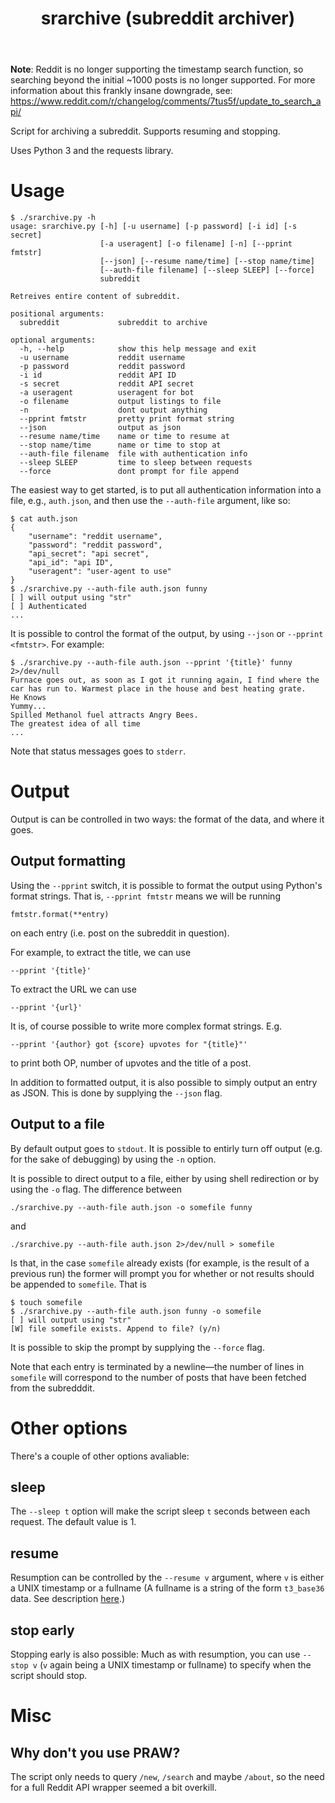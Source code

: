 #+TITLE: srarchive (subreddit archiver)

*Note*: Reddit is no longer supporting the timestamp search function,
so searching beyond the initial ~1000 posts is no longer
supported. For more information about this frankly insane downgrade,
see: https://www.reddit.com/r/changelog/comments/7tus5f/update_to_search_api/

Script for archiving a subreddit. Supports resuming and stopping.

Uses Python 3 and the requests library.

* Usage

  #+BEGIN_EXAMPLE
$ ./srarchive.py -h
usage: srarchive.py [-h] [-u username] [-p password] [-i id] [-s secret]
                    [-a useragent] [-o filename] [-n] [--pprint fmtstr]
                    [--json] [--resume name/time] [--stop name/time]
                    [--auth-file filename] [--sleep SLEEP] [--force]
                    subreddit

Retreives entire content of subreddit.

positional arguments:
  subreddit             subreddit to archive

optional arguments:
  -h, --help            show this help message and exit
  -u username           reddit username
  -p password           reddit password
  -i id                 reddit API ID
  -s secret             reddit API secret
  -a useragent          useragent for bot
  -o filename           output listings to file
  -n                    dont output anything
  --pprint fmtstr       pretty print format string
  --json                output as json
  --resume name/time    name or time to resume at
  --stop name/time      name or time to stop at
  --auth-file filename  file with authentication info
  --sleep SLEEP         time to sleep between requests
  --force               dont prompt for file append
  #+END_EXAMPLE

  The easiest way to get started, is to put all authentication information into a file, e.g., ~auth.json~, and then use the ~--auth-file~ argument, like so:
  #+BEGIN_EXAMPLE
$ cat auth.json
{
    "username": "reddit username",
    "password": "reddit password",
    "api_secret": "api secret",
    "api_id": "api ID",
    "useragent": "user-agent to use"
}
$ ./srarchive.py --auth-file auth.json funny
[ ] will output using "str"
[ ] Authenticated
...
  #+END_EXAMPLE

  It is possible to control the format of the output, by using ~--json~ or ~--pprint <fmtstr>~. For example:

  #+BEGIN_EXAMPLE
$ ./srarchive.py --auth-file auth.json --pprint '{title}' funny 2>/dev/null
Furnace goes out, as soon as I got it running again, I find where the car has run to. Warmest place in the house and best heating grate.
He Knows
Yummy...
Spilled Methanol fuel attracts Angry Bees.
The greatest idea of all time
...
  #+END_EXAMPLE

  Note that status messages goes to ~stderr~.

* Output

  Output is can be controlled in two ways: the format of the data, and where it goes.

** Output formatting

   Using the ~--pprint~ switch, it is possible to format the output using Python's format strings.
   That is, ~--pprint fmtstr~ means we will be running
   : fmtstr.format(**entry)
   on each entry (i.e. post on the subreddit in question).

   For example, to extract the title, we can use
   : --pprint '{title}'
   To extract the URL we can use
   : --pprint '{url}'


   It is, of course possible to write more complex format strings. E.g.
   : --pprint '{author} got {score} upvotes for "{title}"'
   to print both OP, number of upvotes and the title of a post.


   In addition to formatted output, it is also possible to simply output an entry as JSON.
   This is done by supplying the ~--json~ flag.

** Output to a file

   By default output goes to ~stdout~.
   It is possible to entirly turn off output (e.g. for the sake of debugging) by using the ~-n~ option.

   It is possible to direct output to a file, either by using shell redirection or by using the ~-o~ flag.
   The difference between
   : ./srarchive.py --auth-file auth.json -o somefile funny
   and
   : ./srarchive.py --auth-file auth.json 2>/dev/null > somefile

   Is that, in the case ~somefile~ already exists (for example, is the result of a previous run) the former will
   prompt you for whether or not results should be appended to ~somefile~. That is
   #+BEGIN_EXAMPLE
$ touch somefile
$ ./srarchive.py --auth-file auth.json funny -o somefile
[ ] will output using "str"
[W] file somefile exists. Append to file? (y/n)
   #+END_EXAMPLE
   It is possible to skip the prompt by supplying the ~--force~ flag.

   Note that each entry is terminated by a newline---the number of lines in ~somefile~ will correspond to the number of posts that have been fetched from the subredddit.

* Other options

  There's a couple of other options avaliable:

** sleep

   The ~--sleep t~ option will make the script sleep ~t~ seconds between each request.
   The default value is 1.

** resume

   Resumption can be controlled by the ~--resume v~ argument, where ~v~ is either a UNIX timestamp or a fullname
   (A fullname is a string of the form ~t3_base36~ data. See description [[https://www.reddit.com/dev/api/#fullnames][here]].)

** stop early

   Stopping early is also possible: Much as with resumption, you can use ~--stop v~ (~v~ again being a UNIX timestamp or fullname)
   to specify when the script should stop.

* Misc

** Why don't you use PRAW?

   The script only needs to query ~/new~, ~/search~ and maybe ~/about~, so the need for a
   full Reddit API wrapper seemed a bit overkill.
